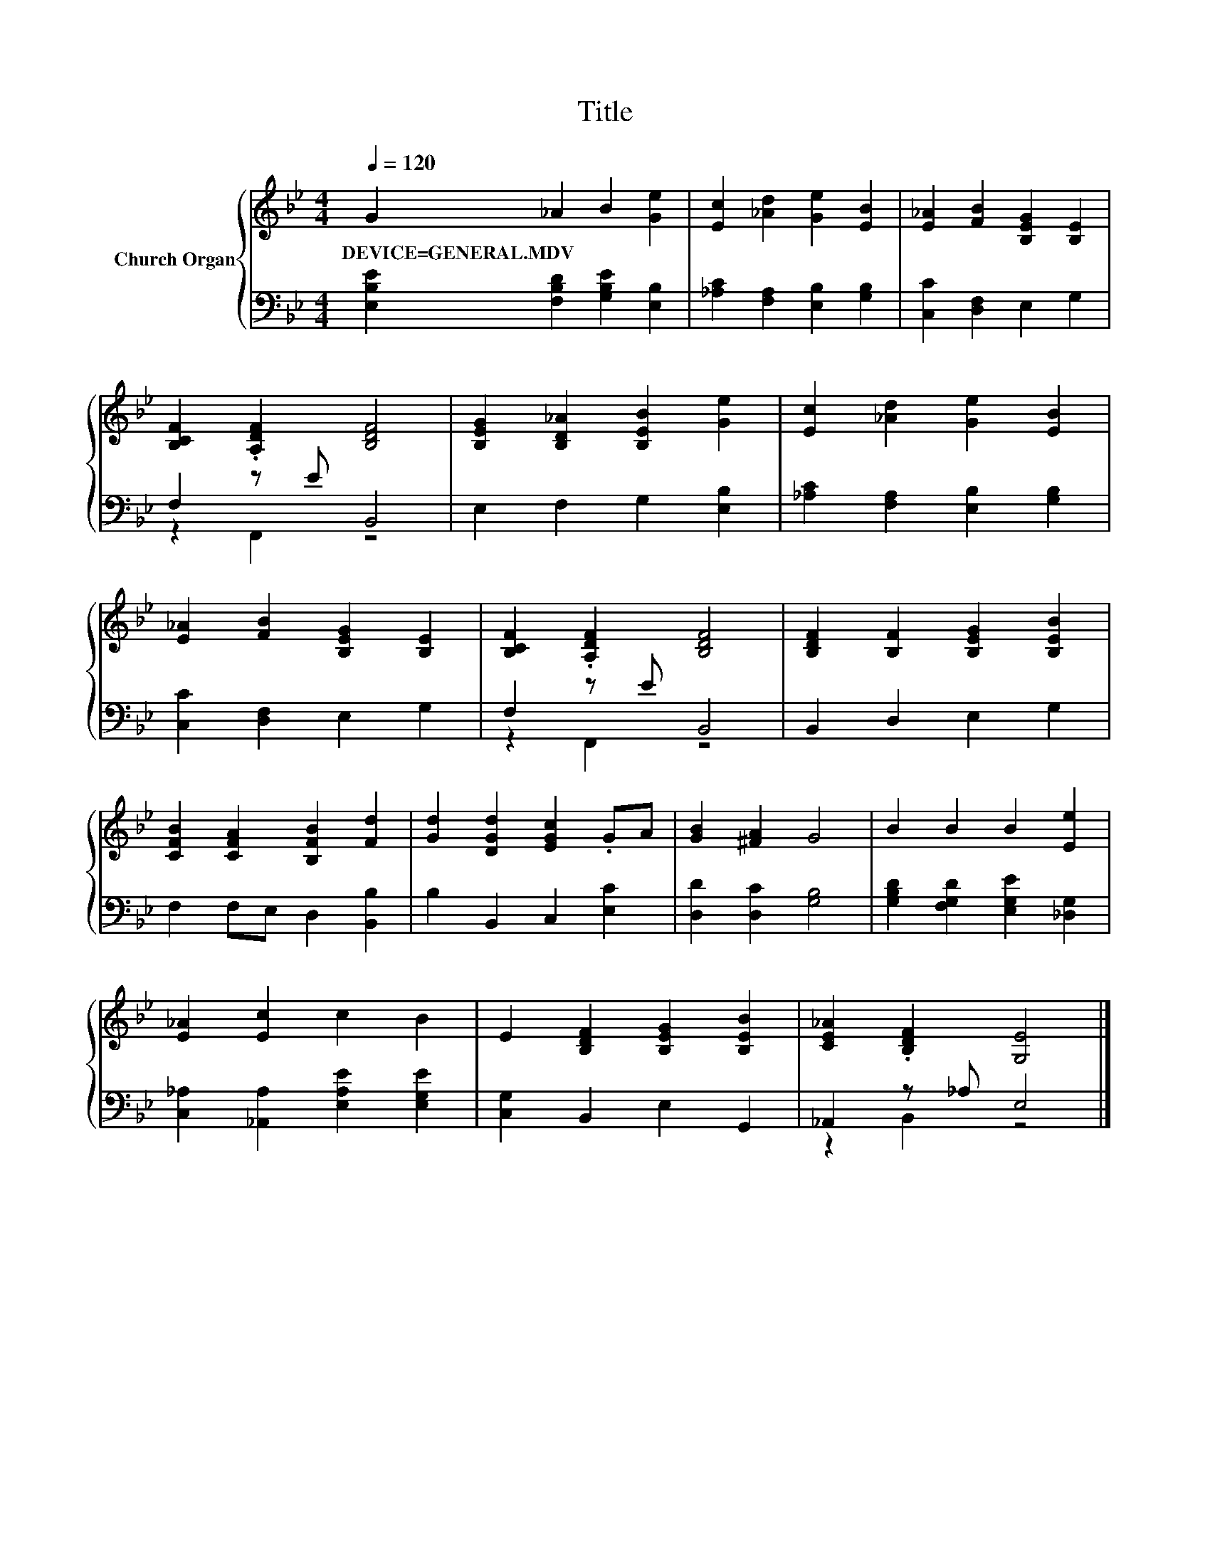 X:1
T:Title
%%score { 1 | ( 2 3 ) }
L:1/8
Q:1/4=120
M:4/4
K:Bb
V:1 treble nm="Church Organ"
V:2 bass 
V:3 bass 
V:1
 G2 _A2 B2 [Ge]2 | [Ec]2 [_Ad]2 [Ge]2 [EB]2 | [E_A]2 [FB]2 [B,EG]2 [B,E]2 | %3
w: DEVICE=GENERAL.MDV * * *|||
 [B,CF]2 .[A,DF]2 [B,DF]4 | [B,EG]2 [B,D_A]2 [B,EB]2 [Ge]2 | [Ec]2 [_Ad]2 [Ge]2 [EB]2 | %6
w: |||
 [E_A]2 [FB]2 [B,EG]2 [B,E]2 | [B,CF]2 .[A,DF]2 [B,DF]4 | [B,DF]2 [B,F]2 [B,EG]2 [B,EB]2 | %9
w: |||
 [CFB]2 [CFA]2 [B,FB]2 [Fd]2 | [Gd]2 [DGd]2 [EGc]2 .GA | [GB]2 [^FA]2 G4 | B2 B2 B2 [Ee]2 | %13
w: ||||
 [E_A]2 [Ec]2 c2 B2 | E2 [B,DF]2 [B,EG]2 [B,EB]2 | [CE_A]2 .[B,DF]2 [G,E]4 |] %16
w: |||
V:2
 [E,B,E]2 [F,B,D]2 [G,B,E]2 [E,B,]2 | [_A,C]2 [F,A,]2 [E,B,]2 [G,B,]2 | [C,C]2 [D,F,]2 E,2 G,2 | %3
 F,2 z E B,,4 | E,2 F,2 G,2 [E,B,]2 | [_A,C]2 [F,A,]2 [E,B,]2 [G,B,]2 | [C,C]2 [D,F,]2 E,2 G,2 | %7
 F,2 z E B,,4 | B,,2 D,2 E,2 G,2 | F,2 F,E, D,2 [B,,B,]2 | B,2 B,,2 C,2 [E,C]2 | %11
 [D,D]2 [D,C]2 [G,B,]4 | [G,B,D]2 [F,G,D]2 [E,G,E]2 [_D,G,]2 | %13
 [C,_A,]2 [_A,,A,]2 [E,A,E]2 [E,G,E]2 | [C,G,]2 B,,2 E,2 G,,2 | _A,,2 z _A, E,4 |] %16
V:3
 x8 | x8 | x8 | z2 F,,2 z4 | x8 | x8 | x8 | z2 F,,2 z4 | x8 | x8 | x8 | x8 | x8 | x8 | x8 | %15
 z2 B,,2 z4 |] %16

